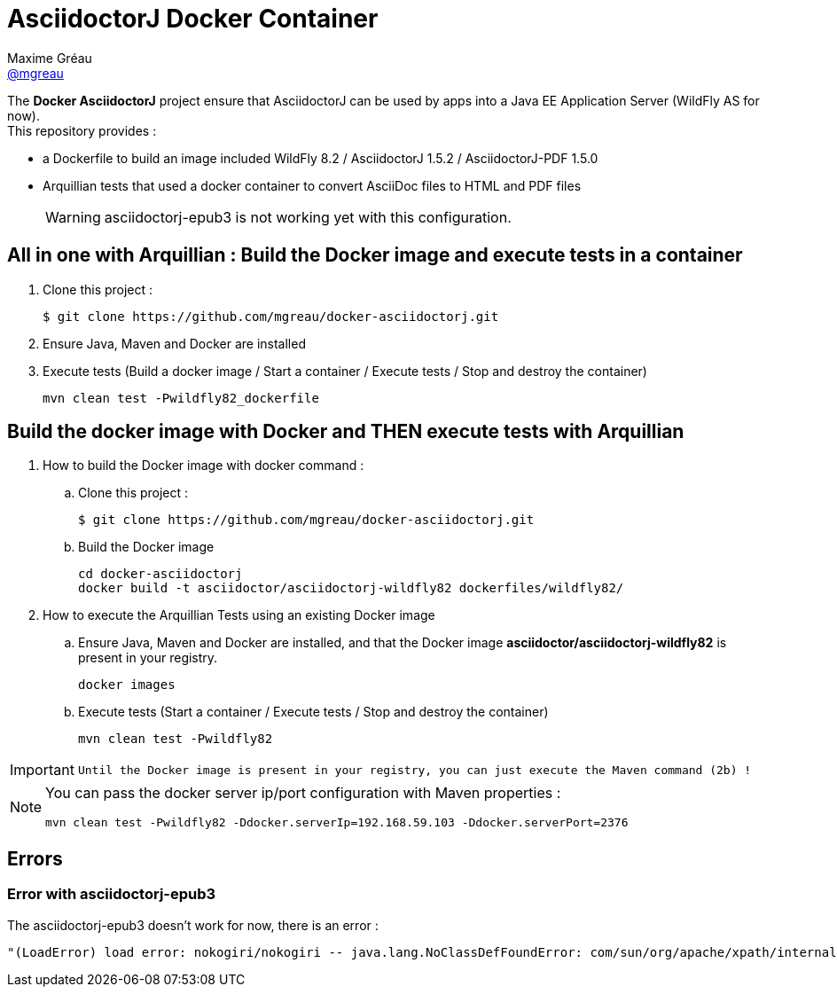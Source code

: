 = AsciidoctorJ Docker Container
Maxime Gréau <https://github.com/mgreau[@mgreau]>
:page-layout: base
:idprefix:
ifdef::env-github[:idprefix: user-content-]
:idseparator: -
:source-language: java
:language: {source-language}
:uri-asciidoctor: {uri-docs}/what-is-asciidoctor
:uri-repo: https://github.com/mgreau/docker-asciidoctorj
:uri-issues: {uri-repo}/issues
:uri-discuss: http://discuss.asciidoctor.org
:uri-arquillian-cube-project: https://github.com/arquillian/arquillian-cube

The *Docker AsciidoctorJ* project ensure that AsciidoctorJ can be used by apps into a Java EE Application Server (WildFly AS for now). +
This repository provides :

* a Dockerfile to build an image included WildFly 8.2 / AsciidoctorJ 1.5.2 / AsciidoctorJ-PDF 1.5.0
* Arquillian tests that used a docker container to convert AsciiDoc files to HTML and PDF files 

+
WARNING: asciidoctorj-epub3 is not working yet with this configuration.


== All in one with Arquillian : Build the Docker image and execute tests in a container

. Clone this project :

 $ git clone https://github.com/mgreau/docker-asciidoctorj.git

. Ensure Java, Maven and Docker are installed
. Execute tests (Build a docker image / Start a container / Execute tests / Stop and destroy the container)

  mvn clean test -Pwildfly82_dockerfile


== Build the docker image with Docker and THEN execute tests with Arquillian

. How to build the Docker image with docker command :
.. Clone this project :

 $ git clone https://github.com/mgreau/docker-asciidoctorj.git

.. Build the Docker image

  cd docker-asciidoctorj
  docker build -t asciidoctor/asciidoctorj-wildfly82 dockerfiles/wildfly82/

. How to execute the Arquillian Tests using an existing Docker image
.. Ensure Java, Maven and Docker are installed, and that the Docker image *asciidoctor/asciidoctorj-wildfly82* is present in your registry.

  docker images
  
.. Execute tests (Start a container / Execute tests / Stop and destroy the container)

  mvn clean test -Pwildfly82
  
[IMPORTANT]
====
 Until the Docker image is present in your registry, you can just execute the Maven command (2b) !
====
  
[NOTE]
====
You can pass the docker server ip/port configuration with Maven properties :

  mvn clean test -Pwildfly82 -Ddocker.serverIp=192.168.59.103 -Ddocker.serverPort=2376
====

== Errors

=== Error with asciidoctorj-epub3

The asciidoctorj-epub3 doesn't work for now, there is an error :

----
"(LoadError) load error: nokogiri/nokogiri -- java.lang.NoClassDefFoundError: com/sun/org/apache/xpath/internal/VariableStackHTML
----
